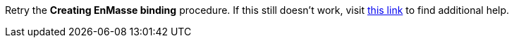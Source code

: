 Retry the *Creating EnMasse binding* procedure. If this still doesn't work, visit link:{openshift-url}[this link, window="_blank"] to find additional help.
